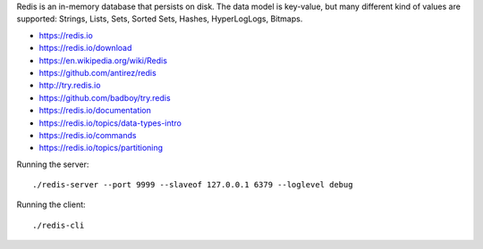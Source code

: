 Redis is an in-memory database that persists on disk. The data model is key-value, but many different kind of values are supported: Strings, Lists, Sets, Sorted Sets, Hashes, HyperLogLogs, Bitmaps.

* https://redis.io
* https://redis.io/download
* https://en.wikipedia.org/wiki/Redis
* https://github.com/antirez/redis
* http://try.redis.io
* https://github.com/badboy/try.redis
* https://redis.io/documentation
* https://redis.io/topics/data-types-intro
* https://redis.io/commands
* https://redis.io/topics/partitioning

Running the server::

  ./redis-server --port 9999 --slaveof 127.0.0.1 6379 --loglevel debug

Running the client::

  ./redis-cli 
